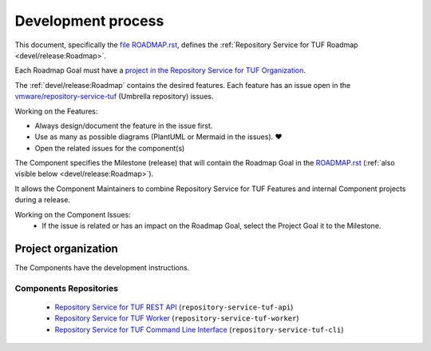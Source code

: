 
===================
Development process
===================


This document, specifically the `file ROADMAP.rst
<https://github.com/vmware/repository-service-tuf/blob/main/ROADMAP.rst>`_, defines the
:ref:`Repository Service for TUF Roadmap <devel/release:Roadmap>`.

Each Roadmap Goal must have a `project in the Repository Service for TUF Organization
<https://github.com/orgs/repository-service-tuf/projects>`_.

The :ref:`devel/release:Roadmap` contains the desired features. Each
feature has an issue open in the `vmware/repository-service-tuf
<https://github.com/vmware/repository-service-tuf>`_ (Umbrella repository) issues.

Working on the Features:

- Always design/document the feature in the issue first.
- Use as many as possible diagrams (PlantUML or Mermaid in the issues). ❤️
- Open the related issues for the component(s)

The Component specifies the Milestone (release) that will contain the Roadmap
Goal in the `ROADMAP.rst
<https://github.com/vmware/repository-service-tuf/blob/main/ROADMAP.rst>`_ (:ref:`also
visible below <devel/release:Roadmap>`).

It allows the Component Maintainers to combine Repository Service for TUF Features and internal
Component projects during a release.

Working on the Component Issues:
  - If the issue is related or has an impact on the Roadmap Goal, select the
    Project Goal it to the Milestone.

.. uml::

    @startuml
    allowmixing
    package "Organization" {

        object "Projects" as projects #Lime{
                Goal 01
                Goal 02
        }

        package "repository-service-tuf" {
            json ROADMAP.rst {
                "Goal 01": {
                    "features": ["Feature A", "Feature B"],
                    "milestones": {
                        "repository-service-tuf-api": "v1.2.0",
                        "repository-service-tuf-worker": "v1.1.0",
                        "repository-service-tuf-cli": "v1.4.0"
                    }
                },
                "Goal 02": {
                    "features": ["Feature C", "Feature D"],
                    "milestones": {
                        "repository-service-tuf-api": "v1.3.0",
                        "repository-service-tuf-worker": "v1.1.0",
                        "repository-service-tuf-cli": "v2.0.0"
                    }
                }
            }

            object Issues #RoyalBlue {
                Feature A
                Feature B
                Feature C
                Feature D
            }

        }

        package "repository-service-tuf-api" {
            json "Issues" as api_issues {
                "issue#12": {
                    "milestone": "v1.1.3",
                    "projects": "Goal 01"
                },
                "issue#14": {
                    "milestone": "v1.2.2",
                    "projects": null
                },
                "issue#46": {
                    "milestone": "v1.2.0",
                    "projects": "Goal 02"
                },
                "issue#30": {
                    "milestone": "v1.2.0",
                    "projects": "Goal 01"
                }
            }
            object "Milestones" as api_milestones {
                v1.1.3
                v1.2.0
                v1.2.1
            }

            api_issues -> api_milestones
        }
        package "repository-service-tuf-worker" {
            json "Issues" as repo_issues {
                "issue#31": {
                    "milestone": "v1.1.0",
                    "projects": ["Goal 01", "Goal 02"]
                },
                "issue#32": {
                    "milestone": "v1.1.0",
                    "projects": ["Goal 01", "Goal 02"]
                },
                "issue#55": {
                    "milestone": "v1.2.0",
                    "projects": null
                },
                "issue#42": {
                    "milestone": "v1.2.0",
                    "projects": null
                }
            }
            object "Milestones" as repo_milestones {
                v1.1.0
                v1.0.9
                v1.2.0
            }
            repo_issues -> repo_milestones
        }
        ROADMAP.rst --> Issues
        projects --> ROADMAP.rst
        Issues --D-> api_issues
        Issues --D-> repo_issues
        api_milestones --[#grey,dotted]-> ROADMAP.rst
        repo_milestones --[#grey,dotted]-> ROADMAP.rst
    }

    @enduml


Project organization
====================

The Components have the development instructions.

Components Repositories
-----------------------

    - `Repository Service for TUF REST API <https://github.com/vmware/repository-service-tuf-api>`_ (``repository-service-tuf-api``)
    - `Repository Service for TUF Worker <https://github.com/vmware/repository-service-tuf-rworker>`_ (``repository-service-tuf-worker``)
    - `Repository Service for TUF Command Line Interface <https://github.com/vmware/repository-service-tuf-cli>`_ (``repository-service-tuf-cli``)
